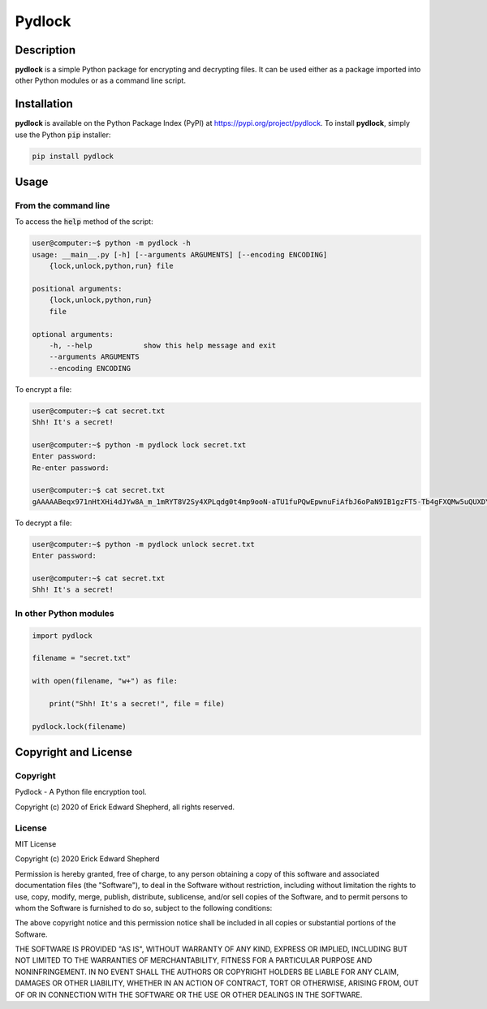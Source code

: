 *******
Pydlock
*******

===========
Description
===========

**pydlock** is a simple Python package for encrypting and decrypting files. It
can be used either as a package imported into other Python modules or as a
command line script.


============
Installation
============

**pydlock** is available on the Python Package Index (PyPI) at
https://pypi.org/project/pydlock. To install **pydlock**, simply use the
Python :code:`pip` installer:

.. code-block:: console
   
    pip install pydlock


=====
Usage
=====

From the command line
---------------------

To access the :code:`help` method of the script:

.. code-block:: console

    user@computer:~$ python -m pydlock -h
    usage: __main__.py [-h] [--arguments ARGUMENTS] [--encoding ENCODING]
        {lock,unlock,python,run} file

    positional arguments:
        {lock,unlock,python,run}
        file

    optional arguments:
        -h, --help            show this help message and exit
        --arguments ARGUMENTS
        --encoding ENCODING

To encrypt a file:

.. code-block:: console

    user@computer:~$ cat secret.txt
    Shh! It's a secret!

    user@computer:~$ python -m pydlock lock secret.txt
    Enter password:
    Re-enter password:

    user@computer:~$ cat secret.txt
    gAAAAABeqx971nHtXHi4dJYw8A_m_1mRYT8V2Sy4XPLqdg0t4mp9ooN-aTU1fuPQwEpwnuFiAfbJ6oPaN9IB1gzFT5-Tb4gFXQMw5uQUXDYV2Pvso6E5lXQ=

To decrypt a file:

.. code-block:: console
    
    user@computer:~$ python -m pydlock unlock secret.txt
    Enter password:

    user@computer:~$ cat secret.txt
    Shh! It's a secret!


In other Python modules
-----------------------

.. code-block:: python
   
    import pydlock

    filename = "secret.txt"

    with open(filename, "w+") as file:

        print("Shh! It's a secret!", file = file)

    pydlock.lock(filename)


=====================
Copyright and License
=====================

Copyright
---------

Pydlock - A Python file encryption tool.
    
Copyright (c) 2020 of Erick Edward Shepherd, all rights reserved.


License
-------
    
MIT License

Copyright (c) 2020 Erick Edward Shepherd

Permission is hereby granted, free of charge, to any person obtaining a copy
of this software and associated documentation files (the "Software"), to deal
in the Software without restriction, including without limitation the rights
to use, copy, modify, merge, publish, distribute, sublicense, and/or sell
copies of the Software, and to permit persons to whom the Software is
furnished to do so, subject to the following conditions:

The above copyright notice and this permission notice shall be included in all
copies or substantial portions of the Software.

THE SOFTWARE IS PROVIDED "AS IS", WITHOUT WARRANTY OF ANY KIND, EXPRESS OR
IMPLIED, INCLUDING BUT NOT LIMITED TO THE WARRANTIES OF MERCHANTABILITY,
FITNESS FOR A PARTICULAR PURPOSE AND NONINFRINGEMENT. IN NO EVENT SHALL THE
AUTHORS OR COPYRIGHT HOLDERS BE LIABLE FOR ANY CLAIM, DAMAGES OR OTHER
LIABILITY, WHETHER IN AN ACTION OF CONTRACT, TORT OR OTHERWISE, ARISING FROM,
OUT OF OR IN CONNECTION WITH THE SOFTWARE OR THE USE OR OTHER DEALINGS IN THE
SOFTWARE.

